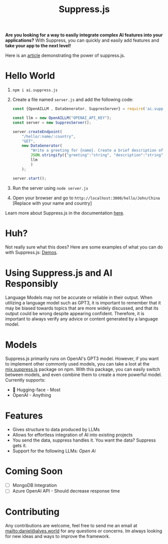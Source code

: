 #+title: Suppress.js
#+description: Node.js Backend framework using AI.


# shield for

#+HTML: <a href='https://suppressjs.readthedocs.io/en/latest/?badge=latest'><img src='https://readthedocs.org/projects/suppressjs/badge/?version=latest' alt='Documentation Status' /></a>
#+HTML: <img alt="npm" src="https://img.shields.io/npm/v/ai.suppress.js">
#+HTML: <img alt="GitHub Repo stars" src="https://img.shields.io/github/stars/velocitatem/suppress?style=social">


[[./logo.png]]

*Are you looking for a way to easily integrate complex AI features into your applications?* With Suppress, you can quickly and easily add features and *take your app to the next level!*

Here is an [[https://www.linkedin.com/pulse/backend-ai-daniel-rosel][article]] demonstrating the power of suppress.js.

* Hello World

[[./hello_world-2x.gif]]

1. =npm i ai.suppress.js=
2. Create a file named =server.js= and add the following code:
    #+BEGIN_SRC javascript
      const {OpenAILLM , DataGenerator, SuppresServer} = require('ai.suppress.js');

      const llm = new OpenAILLM("OPENAI_API_KEY");
      const server = new SuppresServer();

      server.createEndpoint(
          "/hello/:name/:country",
          "GET",
          new DataGenerator(
              "Write a greeting for {name}. Create a brief description of {country}, in which the user lives.",
              JSON.stringify({"greeting":"string", "description":"string"}),
              llm
              )
          );

      server.start();
    #+END_SRC
3. Run the server using =node server.js=
4. Open your browser and go to =http://localhost:3000/hello/John/China= [Replace with your name and country]


Learn more about Suppress.js in the documentation [[./DOCS.org][here]].

* Huh?
Not really sure what this does? Here are some examples of what you can do with Suppress.js: [[./DEMOS.org][Demos]].
* Using Suppress.js and AI Responsibly
Language Models may not be accurate or reliable in their output. When utilizing a language model such as GPT3, it is important to remember that it may be biased towards topics that are more widely discussed, and that its output could be wrong despite appearing confident. Therefore, it is important to always verify any advice or content generated by a language model.
* Models
Suppress.js primarily runs on OpenAI's GPT3 model. However, if you want to implement other commonly used models, you can take a loot at the [[https://www.npmjs.com/package/mix.suppress.js][mix.suppress.js]] package on npm. With this package, you can easily switch between models, and even combine them to create a more powerful model. Currently supports:
+ 🤗 Hugging-face - Most
+ OpenAI - Anything

* Features
+ Gives structure to data produced by LLMs
+ Allows for effortless integration of AI into existing projects
+ You send the data, suppress handles it. You want the data? Suppress gets it.
+ Support for the following LLMs: /Open Ai/

* Coming Soon
+ [ ] MongoDB Integration
+ [ ] Azure OpenAI API - Should decrease response time

* Contributing
Any contributions are welcome, feel free to send me an email at [[mailto:daniel@alves.world]] for any questions or concerns. Im always looking for new ideas and ways to improve the framework.
